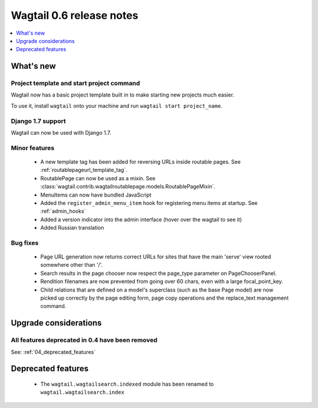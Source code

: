 =========================
Wagtail 0.6 release notes
=========================

.. contents::
    :local:
    :depth: 1


What's new
==========

Project template and start project command
~~~~~~~~~~~~~~~~~~~~~~~~~~~~~~~~~~~~~~~~~~

Wagtail now has a basic project template built in to make starting new projects much easier.

To use it, install ``wagtail`` onto your machine and run ``wagtail start project_name``.

Django 1.7 support
~~~~~~~~~~~~~~~~~~

Wagtail can now be used with Django 1.7.


Minor features
~~~~~~~~~~~~~~
 * A new template tag has been added for reversing URLs inside routable pages. See :ref:`routablepageurl_template_tag`.
 * RoutablePage can now be used as a mixin. See :class:`wagtail.contrib.wagtailroutablepage.models.RoutablePageMixin`.
 * MenuItems can now have bundled JavaScript
 * Added the ``register_admin_menu_item`` hook for registering menu items at startup. See :ref:`admin_hooks`
 * Added a version indicator into the admin interface (hover over the wagtail to see it)
 * Added Russian translation


Bug fixes
~~~~~~~~~

 * Page URL generation now returns correct URLs for sites that have the main 'serve' view rooted somewhere other than '/'.
 * Search results in the page chooser now respect the page_type parameter on PageChooserPanel.
 * Rendition filenames are now prevented from going over 60 chars, even with a large focal_point_key.
 * Child relations that are defined on a model's superclass (such as the base Page model) are now picked up correctly by the page editing form, page copy operations and the replace_text management command.


Upgrade considerations
======================

All features deprecated in 0.4 have been removed
~~~~~~~~~~~~~~~~~~~~~~~~~~~~~~~~~~~~~~~~~~~~~~~~

See: :ref:`04_deprecated_features`


Deprecated features
===================

 * The ``wagtail.wagtailsearch.indexed`` module has been renamed to ``wagtail.wagtailsearch.index``
 
